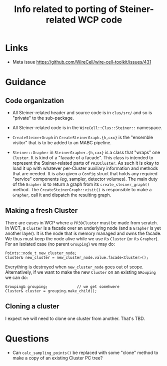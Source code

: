 #+title: Info related to porting of Steiner-related WCP code

* Links

- Meta issue https://github.com/WireCell/wire-cell-toolkit/issues/431

* Guidance

** Code organization

- All Steiner-related header and source code is in ~clus/src/~ and so is "private" to the sub-package.

- All Steiner-related code is in the ~WireCell::Clus::Steiner::~ namespace.

- ~CreateSteinerGraph~ in ~CreateSteinerGraph.{h,cxx}~ is the "ensemble visitor" that is to be added to an MABC pipeline.

- ~Steiner::Grapher~ in ~SteinerGrapher.{h,cxx}~ is a class that "wraps" one ~Cluster~.  It is kind of a "facade of a facade".  This class is intended to represent the Steiner-related parts of ~PR3DCluster~.  As such it is okay to load it up with whatever per-Cluster auxiliary information and methods that are needed.  It is also given a ~Config~ struct that holds any required "service" components (eg, sampler, detector volumes).  The main duty of the ~Grapher~ is to return a graph from its ~create_steiner_graph()~ method.  The ~CreateSteinerGraph::visit()~ is responsible to make a ~Grapher~, call it and dispatch the resulting graph.


** Making a fresh Cluster

There are cases in WCP where a ~PR3DCluster~ must be made from scratch.  In WCT, a
~Cluster~ is a facade over an underlying node (and a ~Grapher~ is yet another
layer).  It is the node that is memory managed and owns the facade.  We thus
must keep the node alive while we use its ~Cluster~ (or its ~Grapher~).  For an
isolated case (no parent ~Grouping~) we may do:

#+begin_src c++
  Points::node_t new_cluster_node;
  Cluster& new_cluster = new_cluster_node.value.facade<Cluster>();
#+end_src

Everything is destroyed when ~new_cluster_node~ goes out of scope.  Alternatively,
if we want to make the new ~Cluster~ on an existing ~GRouping~ we can do:

#+begin_src c++
  Grouping& grouping;             // we get somehwere
  Cluster& cluster = grouping.make_child();
#+end_src


** Cloning a cluster

I expect we will need to clone one cluster from another.  That's TBD.

* Questions

- Can ~calc_sampling_points()~ be replaced with some "clone" method to make a copy
  of an existing Cluster PC tree?

  
